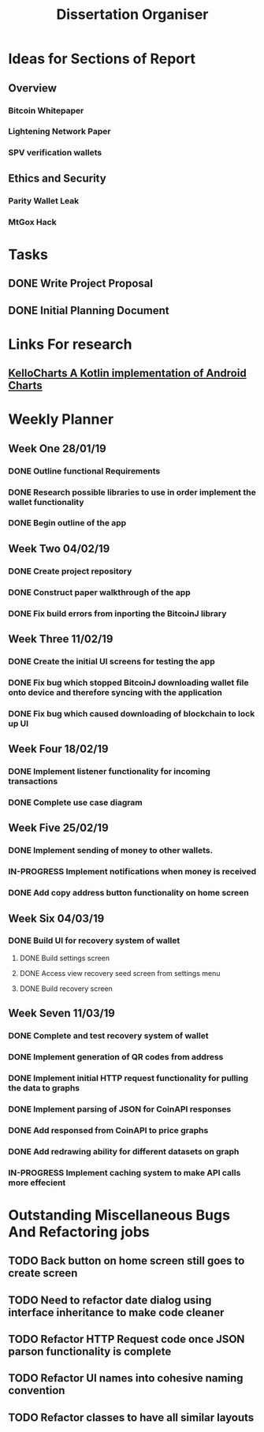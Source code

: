#+TODO: TODO IN-PROGRESS | DONE
#+TITLE: Dissertation Organiser

* Ideas for Sections of Report
** Overview
*** Bitcoin Whitepaper
*** Lightening Network Paper
*** SPV verification wallets

** Ethics and Security
*** Parity Wallet Leak
*** MtGox Hack


* Tasks
** DONE Write Project Proposal
    CLOSED: [2018-09-11 Tue 13:41] DEADLINE: <2018-11-19 Mon>
** DONE Initial Planning Document
   CLOSED: [2019-01-08 Tue 15:32]


* Links For research
** [[https://github.com/gtcompscientist/KelloCharts][KelloCharts A Kotlin implementation of Android Charts]]


* Weekly Planner
** Week One 28/01/19
*** DONE Outline functional Requirements
    CLOSED: [2019-01-29 Thu 12:08]
*** DONE Research possible libraries to use in order implement the wallet functionality
    CLOSED: [2019-01-30 Thu 16:22]
*** DONE Begin outline of the app
    CLOSED: [2019-01-00 Thu 17:22]
** Week Two 04/02/19
*** DONE Create project repository
    CLOSED: [2019-02-04 Thu 14:30]
*** DONE Construct paper walkthrough of the app
    CLOSED: [2019-02-06 Thu 17:09]
*** DONE Fix build errors from inporting the BitcoinJ library
    CLOSED: [2019-02-08 Thu 14:16]
** Week Three 11/02/19
*** DONE Create the initial UI screens for testing the app
    CLOSED: [2019-02-12 Thu 13:10]
*** DONE Fix bug which stopped BitcoinJ downloading wallet file onto device and therefore syncing with the application
    CLOSED: [2019-02-19 Thu 19:21]
*** DONE Fix bug which caused downloading of blockchain to lock up UI
    CLOSED: [2019-02-19 Thu 21:12]
** Week Four 18/02/19
*** DONE Implement listener functionality for incoming transactions
    CLOSED: [2019-02-21 Thu 18:45]
*** DONE Complete use case diagram
    CLOSED: [2019-02-26 Thu 11:56]
** Week Five 25/02/19
*** DONE Implement sending of money to other wallets.
    CLOSED: [2019-03-27 Thu 14:38]
*** IN-PROGRESS Implement notifications when money is received
*** DONE Add copy address button functionality on home screen
    CLOSED: [2019-02-28 Thu 16:44]
** Week Six 04/03/19
*** DONE Build UI for recovery system of wallet
    CLOSED: [2019-03-11 Thu 15:32]
**** DONE Build settings screen
     CLOSED: [2019-03-08 Thu 15:30]
**** DONE Access view recovery seed screen from settings menu
     CLOSED: [2019-03-11 Thu 16:22]
**** DONE Build recovery screen
     CLOSED: [2019-03-07 Thu 17:42]
** Week Seven 11/03/19
*** DONE Complete and test recovery system of wallet
    CLOSED: [2019-03-13 Thu 12:25]
*** DONE Implement generation of QR codes from address
    CLOSED: [2019-03-13 Thu 17:40]
*** DONE Implement initial HTTP request functionality for pulling the data to graphs
    CLOSED: [2019-03-14 Thu 16:26]
*** DONE Implement parsing of JSON for CoinAPI responses
    CLOSED: [2019-03-15 Fri 23:38]
*** DONE Add responsed from CoinAPI to price graphs 
    CLOSED: [2019-03-15 Fri 23:39]
*** DONE Add redrawing ability for different datasets on graph
    CLOSED: [2019-03-18 Mon 09:23]
*** IN-PROGRESS Implement caching system to make API calls more effecient


* Outstanding Miscellaneous Bugs And Refactoring jobs
** TODO Back button on home screen still goes to create screen
** TODO Need to refactor date dialog using interface inheritance to make code cleaner
** TODO Refactor HTTP Request code once JSON parson functionality is complete
** TODO Refactor UI names into cohesive naming convention
** TODO Refactor classes to have all similar layouts
